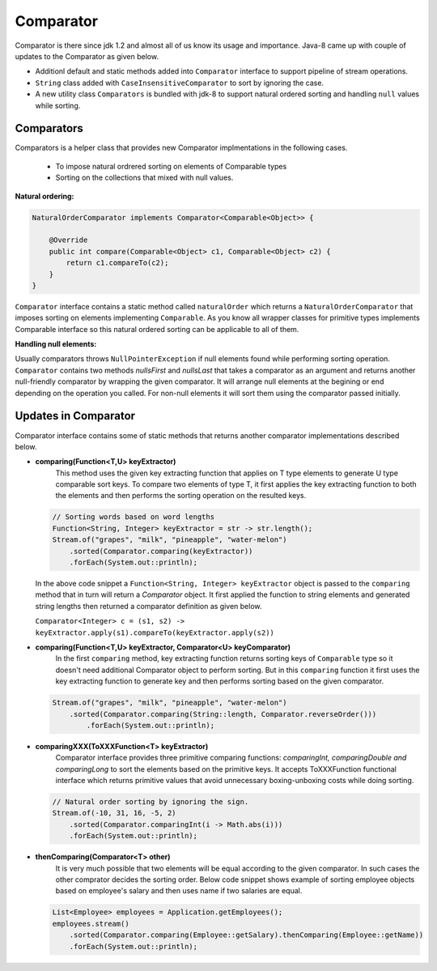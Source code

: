 Comparator
==========
Comparator is there since jdk 1.2 and almost all of us know its usage and importance. Java-8 came up with couple of updates to the Comparator as given below.

- Additionl default and static methods added into ``Comparator`` interface to support pipeline of stream operations.
- ``String`` class added with ``CaseInsensitiveComparator`` to sort by ignoring the case.
- A new utility class ``Comparators`` is bundled with jdk-8 to support natural ordered sorting and handling ``null`` values while sorting.


Comparators
-----------
Comparators is a helper class that provides new Comparator implmentations in the following cases.

	- To impose natural ordrered sorting on elements of Comparable types
	- Sorting on the collections that mixed with null values.

**Natural ordering:**

.. code:: java

    NaturalOrderComparator implements Comparator<Comparable<Object>> {

        @Override
        public int compare(Comparable<Object> c1, Comparable<Object> c2) {
            return c1.compareTo(c2);
        }
    }

``Comparator`` interface contains a static method called ``naturalOrder`` which returns a ``NaturalOrderComparator`` that imposes sorting on elements implementing ``Comparable``. As you know all wrapper classes for primitive types implements Comparable interface so this natural ordered sorting can be applicable to all of them.  


**Handling null elements:**

Usually comparators throws ``NullPointerException`` if null elements found while performing sorting operation. ``Comparator`` contains two methods `nullsFirst` and `nullsLast` that takes a comparator as an argument and returns another null-friendly comparator by wrapping the given comparator. It will arrange null elements at the begining or end depending on the operation you called. For non-null elements it will sort them using the comparator passed initially.



Updates in Comparator
---------------------
Comparator interface contains some of static methods that returns another comparator implementations described below.

- **comparing(Function<T,U> keyExtractor)**
    This method uses the given key extracting function that applies on T type elements to generate U type comparable sort keys. To compare two elements of type T, it first applies the key extracting function to both the elements and then performs the sorting operation on the resulted keys.

  .. code:: java

        // Sorting words based on word lengths
        Function<String, Integer> keyExtractor = str -> str.length();
        Stream.of("grapes", "milk", "pineapple", "water-melon")
            .sorted(Comparator.comparing(keyExtractor))
            .forEach(System.out::println);

  In the above code snippet a ``Function<String, Integer> keyExtractor`` object is passed to the ``comparing`` method that in turn will return a `Comparator` object. It first applied the function to string elements and generated string lengths then returned a comparator definition as given below.

  ``Comparator<Integer> c = (s1, s2) -> keyExtractor.apply(s1).compareTo(keyExtractor.apply(s2))``


- **comparing(Function<T,U> keyExtractor, Comparator<U> keyComparator)**
    In the first ``comparing`` method, key extracting function returns sorting keys of ``Comparable`` type so it doesn't need additional Comparator object to perform sorting. But in this ``comparing`` function it first uses the key extracting function to generate key and then performs sorting based on the given comparator.

  .. code:: java

    Stream.of("grapes", "milk", "pineapple", "water-melon")
        .sorted(Comparator.comparing(String::length, Comparator.reverseOrder()))
            .forEach(System.out::println);


- **comparingXXX(ToXXXFunction<T> keyExtractor)**
    Comparator interface provides three primitive comparing functions: `comparingInt, comparingDouble and comparingLong` to sort the elements based on the primitive keys. It accepts ToXXXFunction functional interface which returns primitive values that avoid unnecessary boxing-unboxing costs while doing sorting.

  .. code:: java

   // Natural order sorting by ignoring the sign.
   Stream.of(-10, 31, 16, -5, 2)
       .sorted(Comparator.comparingInt(i -> Math.abs(i)))
       .forEach(System.out::println);


- **thenComparing(Comparator<T> other)**
    It is very much possible that two elements will be equal according to the given comparator. In such cases the other comprator decides the sorting order. Below code snippet shows example of sorting employee objects based on employee's salary and then uses name if two salaries are equal.

  .. code:: 

    List<Employee> employees = Application.getEmployees();
    employees.stream()
        .sorted(Comparator.comparing(Employee::getSalary).thenComparing(Employee::getName))
        .forEach(System.out::println);